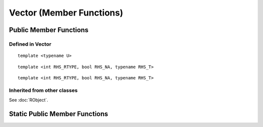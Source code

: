 Vector (Member Functions)
=====================================

Public Member Functions
-------------------------

Defined  in **Vector**
~~~~~~~~~~~~~~~~~~~~~~~

.. cpp:function:: R_len_t length() const

   Return the length of the vector.

.. cpp:function:: R_len_t size() const

   Return the length of the vector, alias of ``length()``.

.. cpp:function:: size_t offset(const size_t& i, const size_t& j) const

   When this is actually a matrix, give the offset (i.e., the index) of the element
   in row *i* and column *j* (both 0-based).

.. cpp:function:: size_t offset(const size_t& i) const
   
   Give the offset of the *i*-th element with bound check.

.. cpp:function:: size_t offset(const std::string& name) const

   Give the offset of the element whose name is *name* in the vector. An example:
   
   .. code-block:: cpp
   
      SEXP test_offset()
      {
          using namespace Rcpp;
          NumericVector x = NumericVector::create(
                                Named("a") = 1.0,
                                Named("b") = 2.0,
                                3.0
                            );
          return wrap(x.offset("b")); // should be 1
      }

::
   
   template <typename U>

.. cpp:function:: void fill(const U& u)

   Fill the vector with value *u*.

.. cpp:function:: iterator begin()

   Return an iterator pointing to the first element of the vector.

.. cpp:function:: iterator end()

   Return an iterator pointing to the *past-the-end* element of the vector.

.. cpp:function:: const_iterator begin() const

   Return an iterator pointing to the first element of the vector. Read-only.

.. cpp:function:: const_iterator end() const

   Return an iterator pointing to the *past-the-end* element of the vector. Read-only.

.. cpp:function:: Proxy operator[](int i)

   Get the reference of the *i*-th element (0-based) of the vector **without**
   bound check.

.. cpp:function:: const_Proxy operator[](int i) const

   Get the *i*-th element of the vector **without** bound check. Read-only.
   
.. cpp:function:: Proxy operator()(const size_t& i)
   
   Get the reference of the *i*-th element of the vector **with**
   bound check.
   
.. cpp:function:: const_Proxy operator()(const size_t& i) const

   Get the *i*-th element of the vector **with** bound check. Read-only.

.. cpp:function:: Proxy operator()(const size_t& i, const size_t& j)
   
   When this is a matrix, get the reference of the element in row *i* and
   column *j* (both 0-based).
   
.. cpp:function:: const_Proxy operator()(const size_t& i, const size_t& j) const

   When this is a matrix, get the the element in row *i* and column *j*.

.. cpp:function:: NameProxy operator[](const std::string& name)
   
   Get the reference of the element whose name is *name* in the vector.
   
.. cpp:function:: NameProxy operator()(const std::string& name)

   Ditto.

.. cpp:function:: NameProxy operator[](const std::string& name) const
   
   Get the element whose name is *name* in the vector. Read-only.
   
.. cpp:function:: NameProxy operator()(const std::string& name) const

   Ditto.

.. cpp:function:: operator RObject() const
   
   Convert to **RObject** object.

::

   template <int RHS_RTYPE, bool RHS_NA, typename RHS_T>

.. cpp:function:: SubsetProxy<RTYPE, StoragePolicy, RHS_RTYPE, RHS_NA, RHS_T> operator[](const VectorBase<RHS_RTYPE, RHS_NA, RHS_T>& rhs)

   Use sugar expression to subset the vector.

::

   template <int RHS_RTYPE, bool RHS_NA, typename RHS_T>

.. cpp:function:: const SubsetProxy<RTYPE, StoragePolicy, RHS_RTYPE, RHS_NA, RHS_T> operator[](const VectorBase<RHS_RTYPE, RHS_NA, RHS_T>& rhs) const

   Use sugar expression to subset the vector. Read-only.

.. cpp:function:: Vector& sort()

   Sort the vector in place in increasing order, and return the sorted vector.


Inherited from other classes
~~~~~~~~~~~~~~~~~~~~~~~~~~~~~~~~~~~

See :doc:`RObject`.

Static Public Member Functions
-------------------------------

.. cpp:function:: static store_type get_na()

   Return ``NA`` of the same type as elements in the vector.

.. cpp:function:: static bool is_na(stored_type x)

   Test whether *x* is ``NA`` (of the proper type).





